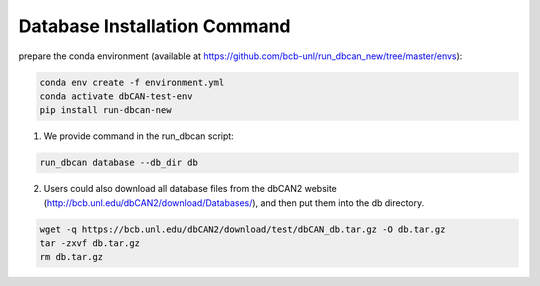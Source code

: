 Database Installation Command
^^^^^^^^^^^^^^^^^^^^^^^^^^^^^
prepare the conda environment (available at https://github.com/bcb-unl/run_dbcan_new/tree/master/envs):

.. code-block:: shell

    conda env create -f environment.yml
    conda activate dbCAN-test-env
    pip install run-dbcan-new


1. We provide command in the run_dbcan script:

.. code-block:: shell

    run_dbcan database --db_dir db

2. Users could also download all  database files from the dbCAN2 website (http://bcb.unl.edu/dbCAN2/download/Databases/), and then put them into the db directory.

.. code-block:: shell

    wget -q https://bcb.unl.edu/dbCAN2/download/test/dbCAN_db.tar.gz -O db.tar.gz
    tar -zxvf db.tar.gz
    rm db.tar.gz


.. _example folder: https://bcb.unl.edu/dbCAN2/download/run_dbCAN_database_total/test_data
